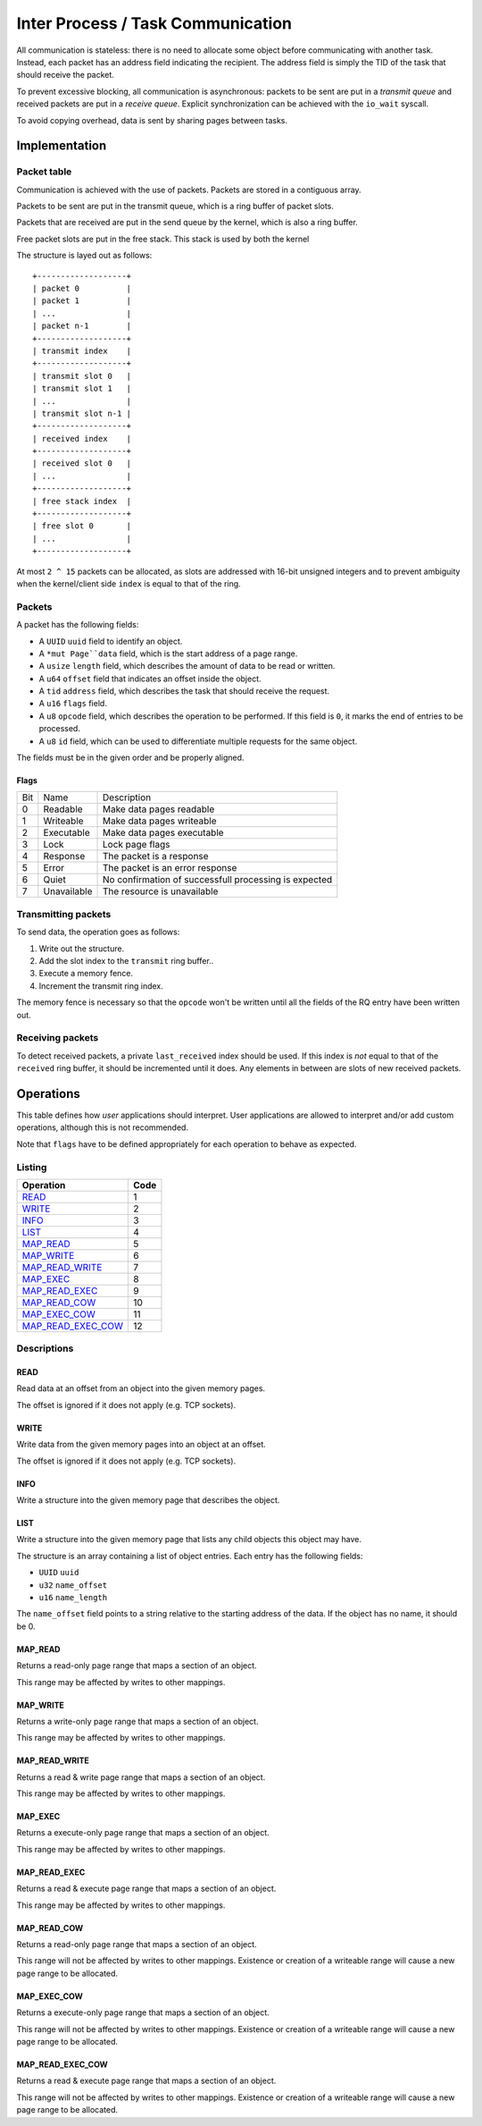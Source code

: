 ==================================
Inter Process / Task Communication
==================================

All communication is stateless: there is no need to allocate some object before
communicating with another task. Instead, each packet has an address field
indicating the recipient. The address field is simply the TID of the task that
should receive the packet.

To prevent excessive blocking, all communication is asynchronous: packets to be
sent are put in a *transmit queue* and received packets are put in a *receive
queue*. Explicit synchronization can be achieved with the ``io_wait`` syscall.

To avoid copying overhead, data is sent by sharing pages between tasks.


Implementation
~~~~~~~~~~~~~~

Packet table
''''''''''''

Communication is achieved with the use of packets. Packets are stored in a
contiguous array.

Packets to be sent are put in the transmit queue, which is a ring buffer of
packet slots.

Packets that are received are put in the send queue by the kernel, which is
also a ring buffer.

Free packet slots are put in the free stack. This stack is used by both the
kernel

The structure is layed out as follows:

::
   
   +-------------------+
   | packet 0          |
   | packet 1          |
   | ...               |
   | packet n-1        |
   +-------------------+
   | transmit index    |
   +-------------------+
   | transmit slot 0   |
   | transmit slot 1   |
   | ...               |
   | transmit slot n-1 |
   +-------------------+
   | received index    |
   +-------------------+
   | received slot 0   |
   | ...               |
   +-------------------+
   | free stack index  |
   +-------------------+
   | free slot 0       |
   | ...               |
   +-------------------+

At most ``2 ^ 15`` packets can be allocated, as slots are addressed with
16-bit unsigned integers and to prevent ambiguity when the kernel/client side
``index`` is equal to that of the ring.


Packets
'''''''

A packet has the following fields:

* A ``UUID`` ``uuid`` field to identify an object.

* A ``*mut Page``data`` field, which is the start address of a page range.

* A ``usize`` ``length`` field, which describes the amount of data to be read or
  written.

* A ``u64`` ``offset`` field that indicates an offset inside the object.

* A ``tid`` ``address`` field, which describes the task that should receive
  the request.

* A ``u16`` ``flags`` field.

* A ``u8`` ``opcode`` field, which describes the operation to be performed.
  If this field is ``0``, it marks the end of entries to be processed.

* A ``u8`` ``id`` field, which can be used to differentiate multiple requests
  for the same object.

The fields must be in the given order and be properly aligned.


Flags
`````

+-----+-------------+-------------------------------------------------------+
| Bit | Name        | Description                                           |
+-----+-------------+-------------------------------------------------------+
|   0 | Readable    | Make data pages readable                              |
+-----+-------------+-------------------------------------------------------+
|   1 | Writeable   | Make data pages writeable                             |
+-----+-------------+-------------------------------------------------------+
|   2 | Executable  | Make data pages executable                            |
+-----+-------------+-------------------------------------------------------+
|   3 | Lock        | Lock page flags                                       |
+-----+-------------+-------------------------------------------------------+
|   4 | Response    | The packet is a response                              |
+-----+-------------+-------------------------------------------------------+
|   5 | Error       | The packet is an error response                       |
+-----+-------------+-------------------------------------------------------+
|   6 | Quiet       | No confirmation of successfull processing is expected |
+-----+-------------+-------------------------------------------------------+
|   7 | Unavailable | The resource is unavailable                           |
+-----+-------------+-------------------------------------------------------+


Transmitting packets
''''''''''''''''''''

To send data, the operation goes as follows:

1. Write out the structure.

2. Add the slot index to the ``transmit`` ring buffer..

3. Execute a memory fence.

4. Increment the transmit ring index.


The memory fence is necessary so that the ``opcode`` won't be written until
all the fields of the RQ entry have been written out.


Receiving packets
'''''''''''''''''

To detect received packets, a private ``last_received`` index should be used.
If this index is *not* equal to that of the ``received`` ring buffer, it should
be incremented until it does. Any elements in between are slots of new received
packets.


Operations
~~~~~~~~~~

This table defines how *user* applications should interpret. User applications
are allowed to interpret and/or add custom operations, although this is not
recommended.

Note that ``flags`` have to be defined appropriately for each operation to
behave as expected.

Listing
'''''''

+-------------------------+------+
|        Operation        | Code |
+=========================+======+
| READ_                   |    1 |
+-------------------------+------+
| WRITE_                  |    2 |
+-------------------------+------+
| INFO_                   |    3 |
+-------------------------+------+
| LIST_                   |    4 |
+-------------------------+------+
| MAP_READ_               |    5 |
+-------------------------+------+
| MAP_WRITE_              |    6 |
+-------------------------+------+
| MAP_READ_WRITE_         |    7 |
+-------------------------+------+
| MAP_EXEC_               |    8 |
+-------------------------+------+
| MAP_READ_EXEC_          |    9 |
+-------------------------+------+
| MAP_READ_COW_           |   10 |
+-------------------------+------+
| MAP_EXEC_COW_           |   11 |
+-------------------------+------+
| MAP_READ_EXEC_COW_      |   12 |
+-------------------------+------+


Descriptions
''''''''''''

READ
````

Read data at an offset from an object into the given memory pages.

The offset is ignored if it does not apply (e.g. TCP sockets).


WRITE
`````

Write data from the given memory pages into an object at an offset.

The offset is ignored if it does not apply (e.g. TCP sockets).


INFO
````

Write a structure into the given memory page that describes the object.


LIST
````

Write a structure into the given memory page that lists any child objects
this object may have.

The structure is an array containing a list of object entries. Each entry
has the following fields:

* ``UUID`` ``uuid``

* ``u32`` ``name_offset``

* ``u16`` ``name_length``

The ``name_offset`` field points to a string relative to the starting address
of the data. If the object has no name, it should be 0.


MAP_READ
````````

Returns a read-only page range that maps a section of an object.

This range may be affected by writes to other mappings.


MAP_WRITE
`````````

Returns a write-only page range that maps a section of an object.

This range may be affected by writes to other mappings.


MAP_READ_WRITE
``````````````

Returns a read & write page range that maps a section of an object.

This range may be affected by writes to other mappings.


MAP_EXEC
````````

Returns a execute-only page range that maps a section of an object.

This range may be affected by writes to other mappings.


MAP_READ_EXEC
`````````````

Returns a read & execute page range that maps a section of an object.

This range may be affected by writes to other mappings.


MAP_READ_COW
`````````````

Returns a read-only page range that maps a section of an object.

This range will not be affected by writes to other mappings. Existence or
creation of a writeable range will cause a new page range to be allocated.


MAP_EXEC_COW
````````````

Returns a execute-only page range that maps a section of an object.

This range will not be affected by writes to other mappings. Existence or
creation of a writeable range will cause a new page range to be allocated.


MAP_READ_EXEC_COW
`````````````````

Returns a read & execute page range that maps a section of an object.

This range will not be affected by writes to other mappings. Existence or
creation of a writeable range will cause a new page range to be allocated.
